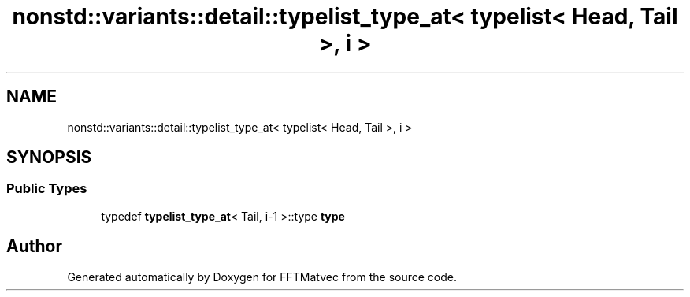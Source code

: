 .TH "nonstd::variants::detail::typelist_type_at< typelist< Head, Tail >, i >" 3 "Tue Aug 13 2024" "Version 0.1.0" "FFTMatvec" \" -*- nroff -*-
.ad l
.nh
.SH NAME
nonstd::variants::detail::typelist_type_at< typelist< Head, Tail >, i >
.SH SYNOPSIS
.br
.PP
.SS "Public Types"

.in +1c
.ti -1c
.RI "typedef \fBtypelist_type_at\fP< Tail, i\-1 >::type \fBtype\fP"
.br
.in -1c

.SH "Author"
.PP 
Generated automatically by Doxygen for FFTMatvec from the source code\&.
